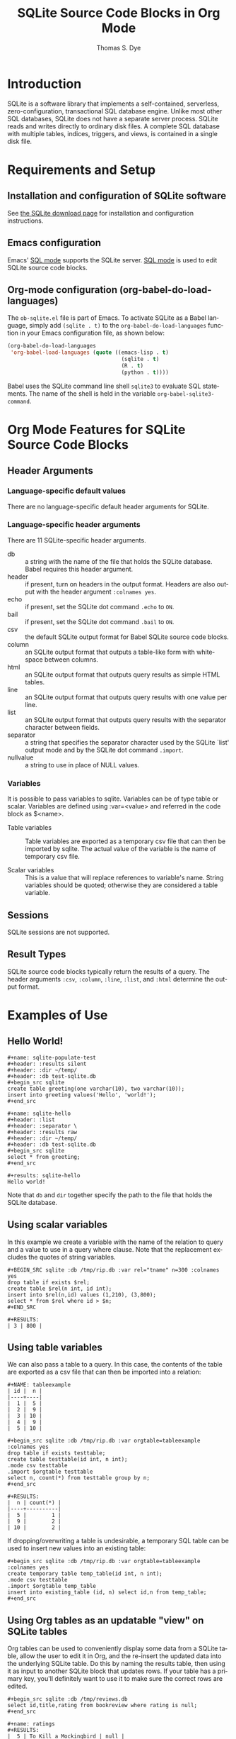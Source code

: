 # Created 2021-06-15 Tue 18:20
#+OPTIONS: H:3 num:nil toc:2 \n:nil ::t |:t ^:{} -:t f:t *:t tex:t d:(HIDE) tags:not-in-toc
#+TITLE: SQLite Source Code Blocks in Org Mode
#+AUTHOR: Thomas S. Dye
#+startup: align fold nodlcheck hidestars oddeven lognotestate hideblocks
#+seq_todo: TODO(t) INPROGRESS(i) WAITING(w@) | DONE(d) CANCELED(c@)
#+tags: Write(w) Update(u) Fix(f) Check(c) noexport(n)
#+language: en
#+html_link_up: index.html
#+html_link_home: https://orgmode.org/worg/
#+exclude_tags: noexport

* Introduction

SQLite is a software library that implements a self-contained,
serverless, zero-configuration, transactional SQL database engine.
Unlike most other SQL databases, SQLite does not have a separate
server process. SQLite reads and writes directly to ordinary disk
files. A complete SQL database with multiple tables, indices,
triggers, and views, is contained in a single disk file.

* Requirements and Setup

** Installation and configuration of SQLite software

See [[http://www.sqlite.org/download.html][the SQLite download page]] for installation and configuration
instructions.

** Emacs configuration

Emacs' [[http://www.emacswiki.org/emacs/SqlMode][SQL mode]] supports the SQLite server. [[http://www.emacswiki.org/emacs/SqlMode][SQL mode]] is used to edit
SQLite source code blocks.

** Org-mode configuration (org-babel-do-load-languages)

The =ob-sqlite.el= file is part of Emacs. To activate SQLite as
a Babel language, simply add =(sqlite . t)= to the
=org-babel-do-load-languages= function in your Emacs configuration file,
as shown below:

#+begin_src emacs-lisp
  (org-babel-do-load-languages
   'org-babel-load-languages (quote ((emacs-lisp . t)
                                      (sqlite . t)
                                      (R . t)
                                      (python . t))))
#+end_src

Babel uses the SQLite command line shell =sqlite3= to evaluate SQL
statements. The name of the shell is held in the variable
=org-babel-sqlite3-command=. 

* Org Mode Features for SQLite Source Code Blocks
** Header Arguments
*** Language-specific default values
There are no language-specific default header arguments for SQLite.

*** Language-specific header arguments

There are 11 SQLite-specific header arguments.

- db :: a string with the name of the file that holds the SQLite
     database. Babel requires this header argument.
- header :: if present, turn on headers in the output format. Headers
     are also output with the header argument =:colnames yes=.
- echo :: if present, set the SQLite dot command =.echo= to =ON=.
- bail :: if present, set the SQLite dot command =.bail= to =ON=.
- csv :: the default SQLite output format for Babel SQLite source
     code blocks.
- column :: an SQLite output format that outputs a table-like form
     with whitespace between columns.
- html :: an SQLite output format that outputs query results as
     simple HTML tables.
- line :: an SQLite output format that outputs query results with one
     value per line.
- list :: an SQLite output format that outputs query results with the
     separator character between fields.
- separator :: a string that specifies the separator character used by the
     SQLite `list' output mode and by the SQLite dot command
     =.import=.
- nullvalue :: a string to use in place of NULL values.

*** Variables

It is possible to pass variables to sqlite. Variables can be of type table or scalar. Variables are defined using :var=<value>
and referred in the code block as $<name>.

- Table variables :: Table variables are exported as a temporary csv file that
     can then be imported by sqlite. The actual value of the variable is the name of temporary csv file.

- Scalar variables :: This is a value that will replace references
     to variable's name. String variables should be quoted;
     otherwise they are considered a table variable.


** Sessions
SQLite sessions are not supported.

** Result Types

SQLite source code blocks typically return the results of a query. The
header arguments =:csv=, =:column=, =:line=, =:list=, and =:html=
determine the output format.

* Examples of Use
** Hello World!

#+begin_example
,#+name: sqlite-populate-test
,#+header: :results silent
,#+header: :dir ~/temp/
,#+header: :db test-sqlite.db
,#+begin_src sqlite
create table greeting(one varchar(10), two varchar(10));
insert into greeting values('Hello', 'world!');
,#+end_src

,#+name: sqlite-hello
,#+header: :list
,#+header: :separator \ 
,#+header: :results raw
,#+header: :dir ~/temp/
,#+header: :db test-sqlite.db
,#+begin_src sqlite
select * from greeting;
,#+end_src

,#+results: sqlite-hello
Hello world!
#+end_example

Note that =db= and =dir= together specify the path to the file
that holds the SQLite database.

** Using scalar variables

In this example we create a variable with the name of the relation to query and a value to use in a query where clause.
Note that the replacement excludes the quotes of string variables.

#+begin_example
,#+BEGIN_SRC sqlite :db /tmp/rip.db :var rel="tname" n=300 :colnames yes
drop table if exists $rel;
create table $rel(n int, id int);
insert into $rel(n,id) values (1,210), (3,800);
select * from $rel where id > $n;
,#+END_SRC

,#+RESULTS:
| 3 | 800 |
#+end_example

** Using table variables

We can also pass a table to a query. In this case, the contents of the table are exported as a csv file that can then 
be imported into a relation:

#+begin_example
,#+NAME: tableexample
| id |  n |
|----+----|
|  1 |  5 |
|  2 |  9 |
|  3 | 10 |
|  4 |  9 |
|  5 | 10 |

,#+begin_src sqlite :db /tmp/rip.db :var orgtable=tableexample :colnames yes
drop table if exists testtable;
create table testtable(id int, n int);
.mode csv testtable
.import $orgtable testtable
select n, count(*) from testtable group by n;
,#+end_src

,#+RESULTS:
|  n | count(*) |
|----+----------|
|  5 |        1 |
|  9 |        2 |
| 10 |        2 |
#+end_example

If dropping/overwriting a table is undesirable, a temporary SQL table
can be used to insert new values into an existing table:

#+begin_example
,#+begin_src sqlite :db /tmp/rip.db :var orgtable=tableexample :colnames yes
create temporary table temp_table(id int, n int);
.mode csv testtable
.import $orgtable temp_table
insert into existing_table (id, n) select id,n from temp_table;
,#+end_src
#+end_example
** Using Org tables as an updatable "view" on SQLite tables
Org tables can be used to conveniently display some data from a SQLite
table, allow the user to edit it in Org, and the re-insert the updated
data into the underlying SQLite table. Do this by naming the results
table, then using it as input to another SQLite block that updates
rows. If your table has a primary key, you'll definitely want to use
it to make sure the correct rows are edited.

#+begin_example
,#+begin_src sqlite :db /tmp/reviews.db
select id,title,rating from bookreview where rating is null;
,#+end_src

,#+name: ratings
,#+RESULTS:
|  5 | To Kill a Mockingbird | null |
| 12 | Three Body Problem    | null |

,#+begin_src sqlite :db /tmp/reviews.db :var ratings=ratings
create temporary table updates (id, title, rating);
.mode csv updates
.import $ratings updates
update bookreview set rating = (select rating from updates
where bookreview.id = updates.id)
where exists (select * from updates where updates.id = bookreview.id);
#+end_example

By editing the intermediary table to replace "null" values with a
numerical rating, and then running the second source block, the SQLite
table will be updated correctly.

